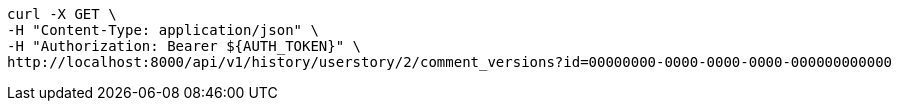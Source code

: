 [source,bash]
----
curl -X GET \
-H "Content-Type: application/json" \
-H "Authorization: Bearer ${AUTH_TOKEN}" \
http://localhost:8000/api/v1/history/userstory/2/comment_versions?id=00000000-0000-0000-0000-000000000000
----
